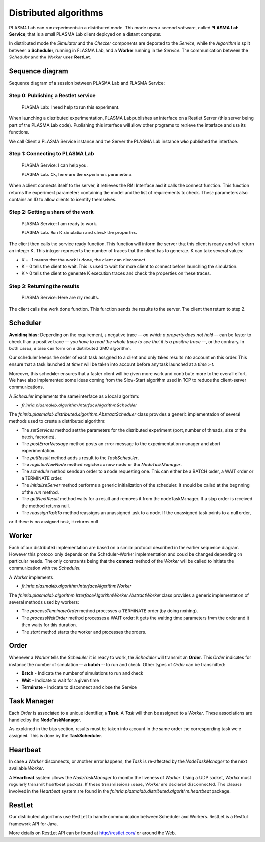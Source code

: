 Distributed algorithms
======================

PLASMA Lab can run experiments in a distributed mode.
This mode uses a second software, called **PLASMA Lab Service**,
that is a small PLASMA Lab client
deployed on a distant computer.

.. image:: ../images/archi_distrib.png
    :width: 60%
    
In distributed mode the *Simulator* and the *Checker* components are deported to the *Service*, while the
*Algorithm* is split between a **Scheduler**, running in PLASMA Lab, and a
**Worker** running in the *Service*. The communication between the *Scheduler* and the *Worker* uses **RestLet**.

Sequence diagram 
^^^^^^^^^^^^^^^^

Sequence diagram of a session between PLASMA Lab and PLASMA Service:

.. image:: ../images/distributed_sequence.png

Step 0: Publishing a Restlet service
------------------------------------

    PLASMA Lab: I need help to run this experiment.

When launching a distributed experimentation, PLASMA Lab publishes an
interface on a Restlet Server (this server being part of the PLASMA Lab
code). Publishing this interface will allow other programs to retrieve
the interface and use its functions.

We call Client a PLASMA Service instance and the Server the PLASMA Lab
instance who published the interface.

Step 1: Connecting to PLASMA Lab
--------------------------------

    PLASMA Service: I can help you.

    PLASMA Lab: Ok, here are the experiment parameters.

When a client connects itself to the server, it retrieves the RMI
Interface and it calls the connect function. This function returns the
experiment parameters containing the model and the list of requirements to check.
These parameters also contains an ID to allow clients to identify themselves.

Step 2: Getting a share of the work
-----------------------------------

    PLASMA Service: I am ready to work.

    PLASMA Lab: Run K simulation and check the properties.

The client then calls the service ready function. This function will
inform the server that this client is ready and will return an integer
K. This integer represents the number of traces that the client has to
generate. K can take several values:

-  K = -1 means that the work is done, the client can disconnect.
-  K = 0 tells the client to wait. This is used to wait for more client
   to connect before launching the simulation.
-  K > 0 tells the client to generate K execution traces and check the
   properties on these traces.

Step 3: Returning the results
-----------------------------

    PLASMA Service: Here are my results.

The client calls the work done function. This function sends the results
to the server. The client then return to step 2.

Scheduler
^^^^^^^^^

**Avoiding bias:** Depending on the requirement, a negative trace -- *on which a property does not hold* -- can be faster
to check than a positive trace -- *you have to read the whole trace to see that it is a positive trace* --,
or the contrary. In both cases, a bias can form on a distributed SMC algorithm.

.. image:: ../images/bias_explained.png

Our scheduler keeps the order of each task assigned to a client and only
takes results into account on this order. This ensure that a task
launched at *time t* will be taken into account before any task launched
at a *time > t*.

Moreover, this scheduler ensures that a faster client will be given more
work and contribute more to the overall effort. We have also implemented some
ideas coming from the Slow-Start algorithm used in TCP to reduce the
client-server communications.

A *Scheduler* implements the same interface as a local algorithm:

-  *fr.inria.plasmalab.algorithm.InterfaceAlgorithmScheduler*

The *fr.inria.plasmalab.distributed.algorithm.AbstractScheduler* class provides a generic implementation of several methods
used to create a distributed algorithm:

- The *setServices* method set the parameters for the distributed experiment (port, number of threads, size of the batch, factories). 

- The *postErrorMessage* method posts an error message to the experimentation manager and abort experimentation.

- The *putResult* method adds a result to the *TaskScheduler*.

- The *registerNewNode* method registers a new node on the *NodeTaskManager*.

- The *schedule* method sends an order to a node requesting one. This can either be a BATCH order, a WAIT order or a TERMINATE order.

- The *initializeServer* method performs a generic initialization of the scheduler. It should be called at the beginning of the *run* method.

- The *getNextResult* method waits for a result and removes it from the nodeTaskManager. If a stop order is received the method returns null.

- The *reassignTaskTo* method reassigns an unassigned task to a node. If the unassigned task points to a null order,
or if there is no assigned task, it returns null.

Worker
^^^^^^

Each of our distributed implementation are based on a similar protocol
described in the earlier sequence diagram. However this protocol only
depends on the Scheduler-Worker implementation and could be changed
depending on particular needs. The only constraints being that
the **connect** method of the *Worker* will be called to initiate the
communication with the *Scheduler*.

A *Worker* implements:

-  *fr.inria.plasmalab.algorithm.InterfaceAlgorithmWorker*

The *fr.inria.plasmalab.algorithm.InterfaceAlgorithmWorker.AbstractWorker* class provides 
a generic implementation of several methods used by workers:

- The *processTerminateOrder* method processes a TERMINATE order (by doing nothing).

- The *processWaitOrder* method processes a WAIT order: it gets the waiting time parameters from the order and it then waits for this duration.

- The *start* method starts the worker and processes the orders.


Order
^^^^^

Whenever a *Worker* tells the *Scheduler* it is ready to work, the
*Scheduler* will transmit an **Order**. This *Order* indicates for instance the number of simulation -- **a batch** -- to run and check.
Other types of *Order* can be transmitted:

-  **Batch** - Indicate the number of simulations to run and check
-  **Wait** - Indicate to wait for a given time
-  **Terminate** - Indicate to disconnect and close the Service

Task Manager
^^^^^^^^^^^^

Each *Order* is associated to a unique identifier, a **Task**.
A *Task* will then be assigned to a *Worker*. These associations are handled by the **NodeTaskManager**.

As explained in the bias section, results must be taken into account in
the same order the corresponding task were assigned. This is done by the **TaskScheduler**.

Heartbeat
^^^^^^^^^

In case a *Worker* disconnects, or another error happens, the *Task* is
re-affected by the *NodeTaskManager* to the next available *Worker*.

A **Heartbeat** system allows the *NodeTaskManager* to monitor the
liveness of *Worker*. Using a UDP socket, *Worker* must regularly
transmit heartbeat packets. If these transmissions cease, *Worker* are
declared disconnected. The classes involved in the *Heartbeat* system are
found in the *fr.inria.plasmalab.distributed.algorithm.heartbeat*
package.

RestLet
^^^^^^^

Our distributed algorithms use RestLet to handle communication between
Scheduler and Workers. RestLet is a Restful framework API for Java.

More details on RestLet API can be found at `<http://restlet.com/>`__ or
around the Web.

